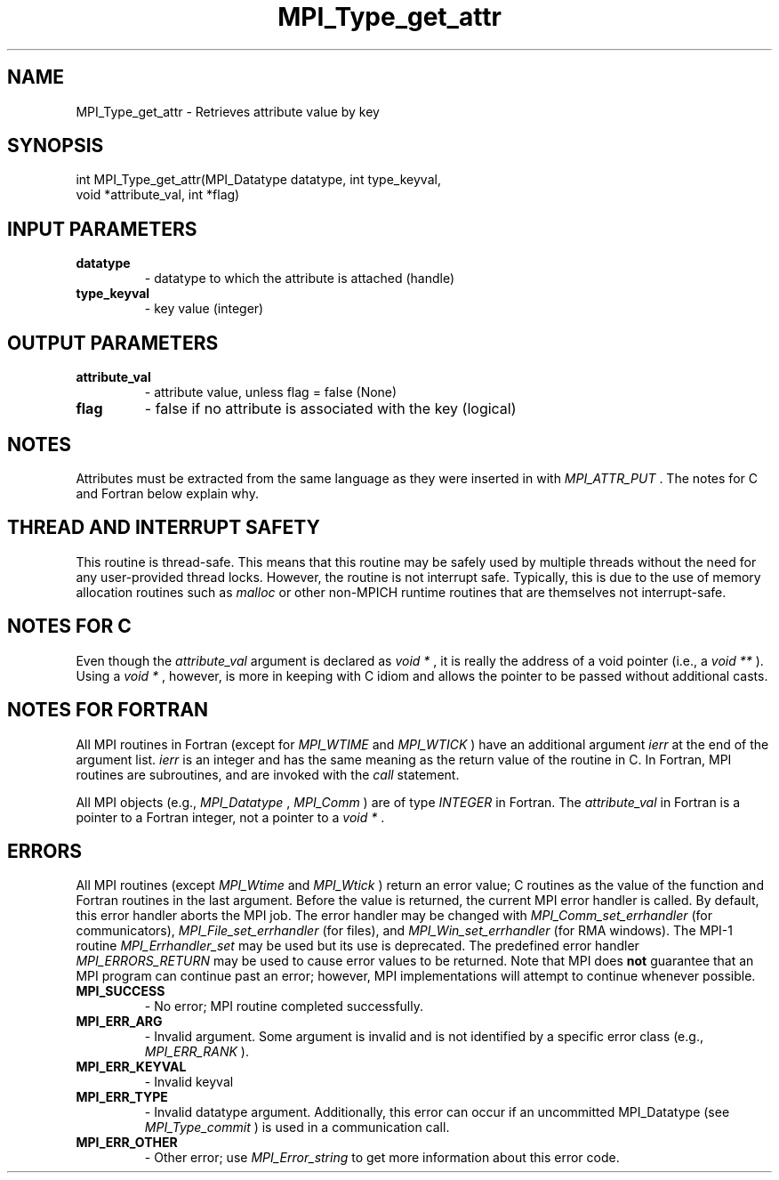 .TH MPI_Type_get_attr 3 "3/6/2023" " " "MPI"
.SH NAME
MPI_Type_get_attr \-  Retrieves attribute value by key 
.SH SYNOPSIS
.nf
.fi
.nf
int MPI_Type_get_attr(MPI_Datatype datatype, int type_keyval,
void *attribute_val, int *flag)
.fi


.SH INPUT PARAMETERS
.PD 0
.TP
.B datatype 
- datatype to which the attribute is attached (handle)
.PD 1
.PD 0
.TP
.B type_keyval 
- key value (integer)
.PD 1

.SH OUTPUT PARAMETERS
.PD 0
.TP
.B attribute_val 
- attribute value, unless flag = false (None)
.PD 1
.PD 0
.TP
.B flag 
- false if no attribute is associated with the key (logical)
.PD 1

.SH NOTES
Attributes must be extracted from the same language as they were inserted
in with 
.I MPI_ATTR_PUT
\&.
The notes for C and Fortran below explain why.

.SH THREAD AND INTERRUPT SAFETY

This routine is thread-safe.  This means that this routine may be
safely used by multiple threads without the need for any user-provided
thread locks.  However, the routine is not interrupt safe.  Typically,
this is due to the use of memory allocation routines such as 
.I malloc
or other non-MPICH runtime routines that are themselves not interrupt-safe.

.SH NOTES FOR C
Even though the 
.I attribute_val
argument is declared as 
.I void *
, it is
really the address of a void pointer (i.e., a 
.I void **
).  Using
a 
.I void *
, however, is more in keeping with C idiom and allows the
pointer to be passed without additional casts.

.SH NOTES FOR FORTRAN
All MPI routines in Fortran (except for 
.I MPI_WTIME
and 
.I MPI_WTICK
) have
an additional argument 
.I ierr
at the end of the argument list.  
.I ierr
is an integer and has the same meaning as the return value of the routine
in C.  In Fortran, MPI routines are subroutines, and are invoked with the
.I call
statement.

All MPI objects (e.g., 
.I MPI_Datatype
, 
.I MPI_Comm
) are of type 
.I INTEGER
in Fortran.
The 
.I attribute_val
in Fortran is a pointer to a Fortran integer, not
a pointer to a 
.I void *
\&.


.SH ERRORS

All MPI routines (except 
.I MPI_Wtime
and 
.I MPI_Wtick
) return an error value;
C routines as the value of the function and Fortran routines in the last
argument.  Before the value is returned, the current MPI error handler is
called.  By default, this error handler aborts the MPI job.  The error handler
may be changed with 
.I MPI_Comm_set_errhandler
(for communicators),
.I MPI_File_set_errhandler
(for files), and 
.I MPI_Win_set_errhandler
(for
RMA windows).  The MPI-1 routine 
.I MPI_Errhandler_set
may be used but
its use is deprecated.  The predefined error handler
.I MPI_ERRORS_RETURN
may be used to cause error values to be returned.
Note that MPI does 
.B not
guarantee that an MPI program can continue past
an error; however, MPI implementations will attempt to continue whenever
possible.

.PD 0
.TP
.B MPI_SUCCESS 
- No error; MPI routine completed successfully.
.PD 1
.PD 0
.TP
.B MPI_ERR_ARG 
- Invalid argument.  Some argument is invalid and is not
identified by a specific error class (e.g., 
.I MPI_ERR_RANK
).
.PD 1
.PD 0
.TP
.B MPI_ERR_KEYVAL 
- Invalid keyval
.PD 1
.PD 0
.TP
.B MPI_ERR_TYPE 
- Invalid datatype argument.  Additionally, this error can
occur if an uncommitted MPI_Datatype (see 
.I MPI_Type_commit
) is used
in a communication call.
.PD 1
.PD 0
.TP
.B MPI_ERR_OTHER 
- Other error; use 
.I MPI_Error_string
to get more information
about this error code. 
.PD 1


